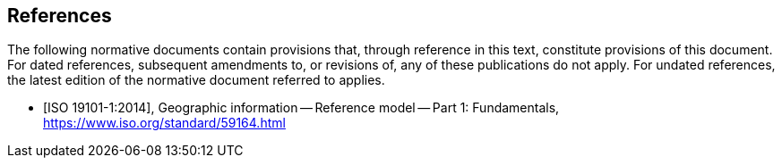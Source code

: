 [bibliography]
== References
The following normative documents contain provisions that, through reference in this text, constitute provisions of this document. For dated references, subsequent amendments to, or revisions of, any of these publications do not apply. For undated references, the latest edition of the normative document referred to applies.

* [[[ISO19101-1,ISO 19101-1:2014]]], Geographic information -- Reference model -- Part 1: Fundamentals, https://www.iso.org/standard/59164.html

